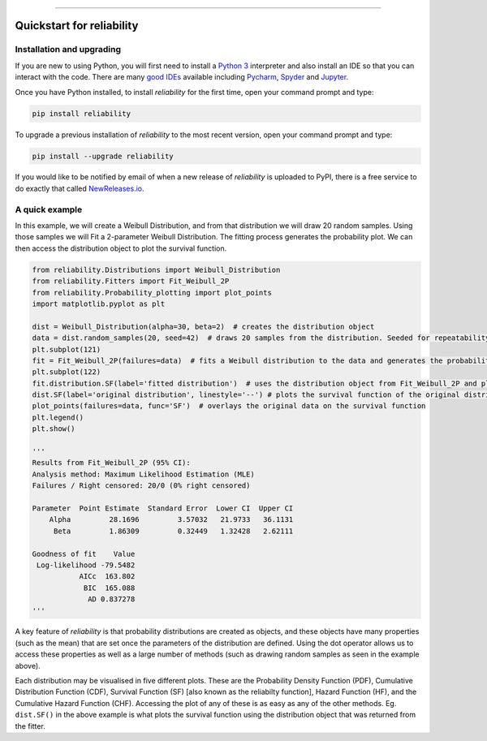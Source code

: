 .. image:: images/logo.png

-------------------------------------

Quickstart for reliability
''''''''''''''''''''''''''

Installation and upgrading
--------------------------

If you are new to using Python, you will first need to install a `Python 3 <https://www.python.org/downloads/>`_ interpreter and also install an IDE so that you can interact with the code. There are many `good IDEs <https://www.guru99.com/python-ide-code-editor.html>`_ available including `Pycharm <https://www.jetbrains.com/pycharm/>`_, `Spyder <https://www.spyder-ide.org/>`_ and `Jupyter <https://jupyter.org/install.html>`_.

Once you have Python installed, to install *reliability* for the first time, open your command prompt and type:

.. code-block:: console

    pip install reliability
    
To upgrade a previous installation of *reliability* to the most recent version, open your command prompt and type:

.. code-block:: console

    pip install --upgrade reliability

If you would like to be notified by email of when a new release of `reliability` is uploaded to PyPI, there is a free service to do exactly that called `NewReleases.io <https://newreleases.io/>`_.

A quick example
---------------

In this example, we will create a Weibull Distribution, and from that distribution we will draw 20 random samples. Using those samples we will Fit a 2-parameter Weibull Distribution. The fitting process generates the probability plot. We can then access the distribution object to plot the survival function.

.. code:: python

    from reliability.Distributions import Weibull_Distribution
    from reliability.Fitters import Fit_Weibull_2P
    from reliability.Probability_plotting import plot_points
    import matplotlib.pyplot as plt

    dist = Weibull_Distribution(alpha=30, beta=2)  # creates the distribution object
    data = dist.random_samples(20, seed=42)  # draws 20 samples from the distribution. Seeded for repeatability
    plt.subplot(121)
    fit = Fit_Weibull_2P(failures=data)  # fits a Weibull distribution to the data and generates the probability plot
    plt.subplot(122)
    fit.distribution.SF(label='fitted distribution')  # uses the distribution object from Fit_Weibull_2P and plots the survival function
    dist.SF(label='original distribution', linestyle='--') # plots the survival function of the original distribution
    plot_points(failures=data, func='SF')  # overlays the original data on the survival function
    plt.legend()
    plt.show()
    
    '''
    Results from Fit_Weibull_2P (95% CI):
    Analysis method: Maximum Likelihood Estimation (MLE)
    Failures / Right censored: 20/0 (0% right censored) 

    Parameter  Point Estimate  Standard Error  Lower CI  Upper CI
        Alpha         28.1696         3.57032   21.9733   36.1131
         Beta         1.86309         0.32449   1.32428   2.62111 

    Goodness of fit    Value
     Log-likelihood -79.5482
               AICc  163.802
                BIC  165.088
                 AD 0.837278 
    '''

.. image:: images/quickstart3.png

A key feature of `reliability` is that probability distributions are created as objects, and these objects have many properties (such as the mean) that are set once the parameters of the distribution are defined. Using the dot operator allows us to access these properties as well as a large number of methods (such as drawing random samples as seen in the example above).

Each distribution may be visualised in five different plots. These are the Probability Density Function (PDF), Cumulative Distribution Function (CDF), Survival Function (SF) [also known as the reliabilty function], Hazard Function (HF), and the Cumulative Hazard Function (CHF). Accessing the plot of any of these is as easy as any of the other methods. Eg. ``dist.SF()`` in the above example is what plots the survival function using the distribution object that was returned from the fitter.
